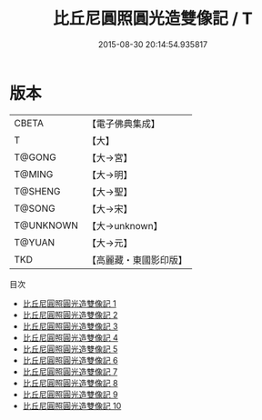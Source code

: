 #+TITLE: 比丘尼圓照圓光造雙像記 / T

#+DATE: 2015-08-30 20:14:54.935817
* 版本
 |     CBETA|【電子佛典集成】|
 |         T|【大】     |
 |    T@GONG|【大→宮】   |
 |    T@MING|【大→明】   |
 |   T@SHENG|【大→聖】   |
 |    T@SONG|【大→宋】   |
 | T@UNKNOWN|【大→unknown】|
 |    T@YUAN|【大→元】   |
 |       TKD|【高麗藏・東國影印版】|
目次
 - [[file:KR6i0276_001.txt][比丘尼圓照圓光造雙像記 1]]
 - [[file:KR6i0276_002.txt][比丘尼圓照圓光造雙像記 2]]
 - [[file:KR6i0276_003.txt][比丘尼圓照圓光造雙像記 3]]
 - [[file:KR6i0276_004.txt][比丘尼圓照圓光造雙像記 4]]
 - [[file:KR6i0276_005.txt][比丘尼圓照圓光造雙像記 5]]
 - [[file:KR6i0276_006.txt][比丘尼圓照圓光造雙像記 6]]
 - [[file:KR6i0276_007.txt][比丘尼圓照圓光造雙像記 7]]
 - [[file:KR6i0276_008.txt][比丘尼圓照圓光造雙像記 8]]
 - [[file:KR6i0276_009.txt][比丘尼圓照圓光造雙像記 9]]
 - [[file:KR6i0276_010.txt][比丘尼圓照圓光造雙像記 10]]
